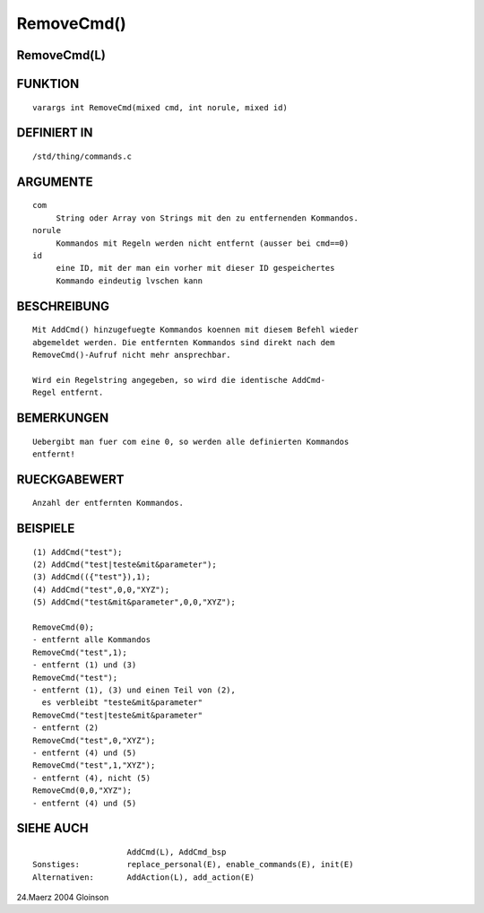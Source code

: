 RemoveCmd()
===========

RemoveCmd(L)
------------
::

FUNKTION
--------
::

    varargs int RemoveCmd(mixed cmd, int norule, mixed id)

DEFINIERT IN
------------
::

    /std/thing/commands.c

ARGUMENTE
---------
::

    com
         String oder Array von Strings mit den zu entfernenden Kommandos.
    norule
         Kommandos mit Regeln werden nicht entfernt (ausser bei cmd==0)
    id
         eine ID, mit der man ein vorher mit dieser ID gespeichertes
         Kommando eindeutig lvschen kann

BESCHREIBUNG
------------
::

    Mit AddCmd() hinzugefuegte Kommandos koennen mit diesem Befehl wieder
    abgemeldet werden. Die entfernten Kommandos sind direkt nach dem
    RemoveCmd()-Aufruf nicht mehr ansprechbar.

    Wird ein Regelstring angegeben, so wird die identische AddCmd-
    Regel entfernt.

BEMERKUNGEN
-----------
::

    Uebergibt man fuer com eine 0, so werden alle definierten Kommandos
    entfernt!

RUECKGABEWERT
-------------
::

    Anzahl der entfernten Kommandos.

BEISPIELE
---------
::

    (1) AddCmd("test");
    (2) AddCmd("test|teste&mit&parameter");
    (3) AddCmd(({"test"}),1);
    (4) AddCmd("test",0,0,"XYZ");
    (5) AddCmd("test&mit&parameter",0,0,"XYZ");

    RemoveCmd(0);
    - entfernt alle Kommandos
    RemoveCmd("test",1);
    - entfernt (1) und (3)
    RemoveCmd("test");
    - entfernt (1), (3) und einen Teil von (2),
      es verbleibt "teste&mit&parameter"
    RemoveCmd("test|teste&mit&parameter"
    - entfernt (2)
    RemoveCmd("test",0,"XYZ");
    - entfernt (4) und (5)
    RemoveCmd("test",1,"XYZ");
    - entfernt (4), nicht (5)
    RemoveCmd(0,0,"XYZ");
    - entfernt (4) und (5)

SIEHE AUCH
----------
::

			AddCmd(L), AddCmd_bsp
    Sonstiges:		replace_personal(E), enable_commands(E), init(E)
    Alternativen:	AddAction(L), add_action(E)

24.Maerz 2004 Gloinson

